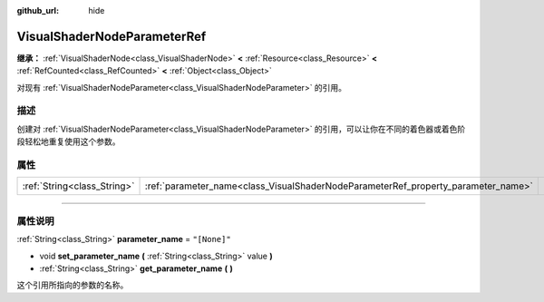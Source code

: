 :github_url: hide

.. DO NOT EDIT THIS FILE!!!
.. Generated automatically from Godot engine sources.
.. Generator: https://github.com/godotengine/godot/tree/master/doc/tools/make_rst.py.
.. XML source: https://github.com/godotengine/godot/tree/master/doc/classes/VisualShaderNodeParameterRef.xml.

.. _class_VisualShaderNodeParameterRef:

VisualShaderNodeParameterRef
============================

**继承：** :ref:`VisualShaderNode<class_VisualShaderNode>` **<** :ref:`Resource<class_Resource>` **<** :ref:`RefCounted<class_RefCounted>` **<** :ref:`Object<class_Object>`

对现有 :ref:`VisualShaderNodeParameter<class_VisualShaderNodeParameter>` 的引用。

.. rst-class:: classref-introduction-group

描述
----

创建对 :ref:`VisualShaderNodeParameter<class_VisualShaderNodeParameter>` 的引用，可以让你在不同的着色器或着色阶段轻松地重复使用这个参数。

.. rst-class:: classref-reftable-group

属性
----

.. table::
   :widths: auto

   +-----------------------------+-----------------------------------------------------------------------------------+--------------+
   | :ref:`String<class_String>` | :ref:`parameter_name<class_VisualShaderNodeParameterRef_property_parameter_name>` | ``"[None]"`` |
   +-----------------------------+-----------------------------------------------------------------------------------+--------------+

.. rst-class:: classref-section-separator

----

.. rst-class:: classref-descriptions-group

属性说明
--------

.. _class_VisualShaderNodeParameterRef_property_parameter_name:

.. rst-class:: classref-property

:ref:`String<class_String>` **parameter_name** = ``"[None]"``

.. rst-class:: classref-property-setget

- void **set_parameter_name** **(** :ref:`String<class_String>` value **)**
- :ref:`String<class_String>` **get_parameter_name** **(** **)**

这个引用所指向的参数的名称。

.. |virtual| replace:: :abbr:`virtual (本方法通常需要用户覆盖才能生效。)`
.. |const| replace:: :abbr:`const (本方法没有副作用。不会修改该实例的任何成员变量。)`
.. |vararg| replace:: :abbr:`vararg (本方法除了在此处描述的参数外，还能够继续接受任意数量的参数。)`
.. |constructor| replace:: :abbr:`constructor (本方法用于构造某个类型。)`
.. |static| replace:: :abbr:`static (调用本方法无需实例，所以可以直接使用类名调用。)`
.. |operator| replace:: :abbr:`operator (本方法描述的是使用本类型作为左操作数的有效操作符。)`
.. |bitfield| replace:: :abbr:`BitField (这个值是由下列标志构成的位掩码整数。)`
